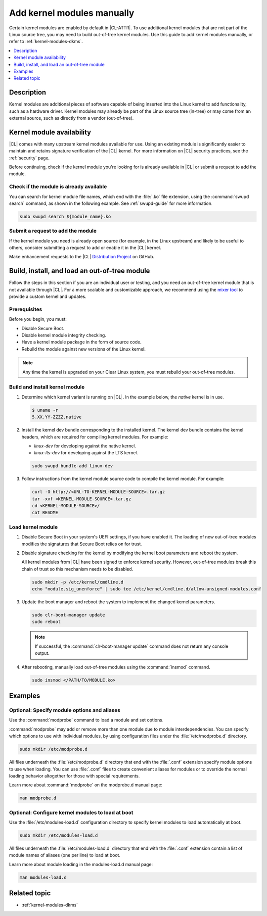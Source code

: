 .. _kernel-modules:

Add kernel modules manually
###########################

Certain kernel modules are enabled by default in |CL-ATTR|. To use additional
kernel modules that are not part of the Linux source tree, you may need to
build out-of-tree kernel modules. Use this guide to add kernel modules
manually, or refer to :ref:`kernel-modules-dkms`.


.. contents:: :local:
   :depth: 1
   :backlinks: top

Description
***********

Kernel modules are additional pieces of software capable of being inserted
into the Linux kernel to add functionality, such as a hardware driver.
Kernel modules may already be part of the Linux source tree (in-tree) or may
come from an external source, such as directly from a vendor (out-of-tree).


.. _kernel-modules-availability-begin:

Kernel module availability
**************************

|CL| comes with many upstream kernel modules available for use. Using an
existing module is significantly easier to maintain and retains signature
verification of the |CL| kernel. For more information on |CL| security
practices, see the :ref:`security` page.

Before continuing, check if the kernel module you're looking for is already
available in |CL| or submit a request to add the module.


Check if the module is already available
========================================


You can search for kernel module file names, which end with the :file:`.ko`
file extension, using the :command:`swupd search` command, as shown in the
following example. See :ref:`swupd-guide` for more information.

.. code-block:: bash

   sudo swupd search ${module_name}.ko


Submit a request to add the module
==================================

If the kernel module you need is already open source (for example, in the Linux
upstream) and likely to be useful to others, consider submitting a request to
add or enable it in the |CL| kernel.

Make enhancement requests to the |CL|
`Distribution Project <https://github.com/clearlinux/distribution>`_ on GitHub.

.. _kernel-modules-availability-end:


Build, install, and load an out-of-tree module
**********************************************

Follow the steps in this section if you are an individual user or testing, and
you need an out-of-tree kernel module that is not available through |CL|. For
a more scalable and customizable approach, we recommend using the
`mixer tool`_ to provide a custom kernel and updates.


Prerequisites
=============

Before you begin, you must:

* Disable Secure Boot.
* Disable kernel module integrity checking.
* Have a kernel module package in the form of source code.
* Rebuild the module against new versions of the Linux kernel.

.. note::

   Any time the kernel is upgraded on your Clear Linux system, you must
   rebuild your out-of-tree modules.


Build and install kernel module
===============================

#. Determine which kernel variant is running on |CL|. In the example below,
   the *native* kernel is in use.

   .. code-block:: bash

      $ uname -r
      5.XX.YY-ZZZZ.native

#. Install the kernel dev bundle corresponding to the installed kernel. The
   kernel dev bundle contains the kernel headers, which are required for
   compiling kernel modules. For example:

   * `linux-dev` for developing against the native kernel.
   * `linux-lts-dev` for developing against the LTS kernel.

   .. code-block:: bash

      sudo swupd bundle-add linux-dev

#. Follow instructions from the kernel module source code to compile the
   kernel module. For example:

   .. code-block:: bash

      curl -O http://<URL-TO-KERNEL-MODULE-SOURCE>.tar.gz
      tar -xvf <KERNEL-MODULE-SOURCE>.tar.gz
      cd <KERNEL-MODULE-SOURCE>/
      cat README



Load kernel module
==================

#. Disable Secure Boot in your system's UEFI settings, if you have enabled
   it. The loading of new out-of-tree modules modifies the signatures that
   Secure Boot relies on for trust.

#. Disable signature checking for the kernel by modifying the kernel boot
   parameters and reboot the system.

   All kernel modules from |CL| have been signed to enforce kernel security.
   However, out-of-tree modules break this chain of trust so this mechanism
   needs to be disabled.

   .. code-block:: bash

      sudo mkdir -p /etc/kernel/cmdline.d
      echo "module.sig_unenforce" | sudo tee /etc/kernel/cmdline.d/allow-unsigned-modules.conf

#. Update the boot manager and reboot the system to implement the changed
   kernel parameters.

   .. code-block:: bash

        sudo clr-boot-manager update
        sudo reboot

   .. note::

      If successful, the :command:`clr-boot-manager update` command does not
      return any console output.

#. After rebooting, manually load out-of-tree modules using the
   :command:`insmod` command.

   .. code-block:: bash

      sudo insmod </PATH/TO/MODULE.ko>

Examples
********

.. _kernel-modules-autoload-begin:

Optional: Specify module options and aliases
============================================

Use the :command:`modprobe` command to load a module and set options.

:command:`modprobe` may add or remove more than one module due to module
interdependencies. You can specify which options to use with individual modules,
by using configuration files under the :file:`/etc/modprobe.d` directory.

.. code-block:: bash

   sudo mkdir /etc/modprobe.d

All files underneath the :file:`/etc/modprobe.d` directory that end with the
:file:`.conf` extension specify module options to use when loading. You can use
:file:`.conf` files to create convenient aliases for modules or to override the
normal loading behavior altogether for those with special requirements.

Learn more about :command:`modprobe` on the modprobe.d manual page:

.. code-block:: bash

   man modprobe.d

Optional: Configure kernel modules to load at boot
==================================================

Use the :file:`/etc/modules-load.d` configuration directory to specify kernel
modules to load automatically at boot.

.. code-block:: bash

   sudo mkdir /etc/modules-load.d

All files underneath the :file:`/etc/modules-load.d` directory that end with
the :file:`.conf` extension contain a list of module names of aliases (one per
line) to load at boot.

Learn more about module loading in the modules-load.d manual page:

.. code-block:: bash

   man modules-load.d


.. _kernel-modules-autoload-end:

Related topic
*************

* :ref:`kernel-modules-dkms`

.. _`mixer tool`: https://clearlinux.org/features/mixer-tool

